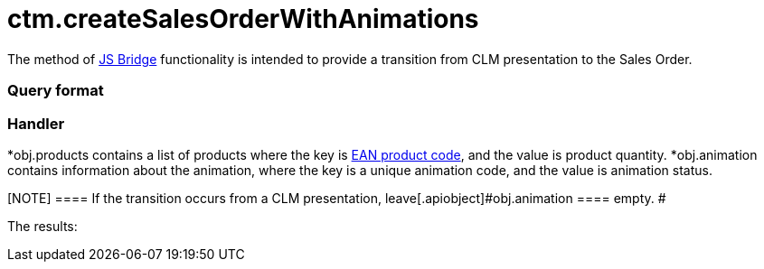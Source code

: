 = ctm.createSalesOrderWithAnimations

The method of xref:js-bridge-api[JS Bridge] functionality is
intended to provide a transition from CLM presentation to the Sales
Order.

[[h2__905713055]]
=== Query format

[[h2_442663712]]
=== Handler

*[.apiobject]#obj.products# contains a list of products where
the key is xref:barcode-scanner[EAN product code], and the value is
product quantity.
*[.apiobject]#obj.animation# contains information about the
animation, where the key is a unique animation code, and the value is
animation status.

[NOTE] ==== If the transition occurs from a CLM presentation,
leave[.apiobject]#obj.animation ==== empty. #



The results:
